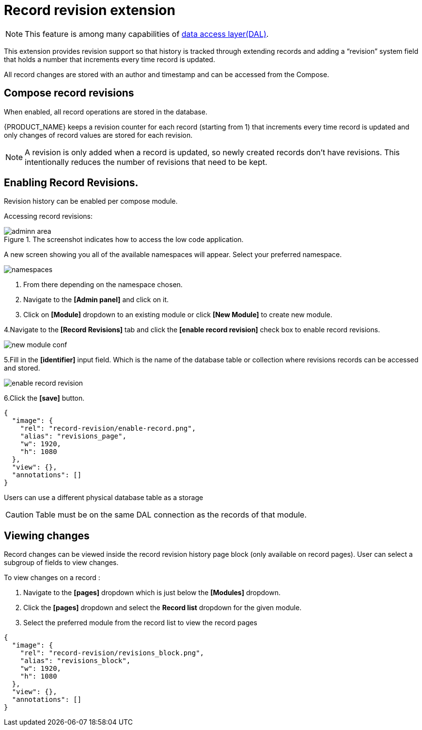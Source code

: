 = Record revision extension

[NOTE]
====
This feature is among many capabilities of xref:data-access-layer/index.adoc[
data access layer(DAL)].
====

This extension provides revision support so that history is tracked through extending records and adding a “revision” system field that holds a number that increments every time record is updated.

All record changes are stored with an author and timestamp and can be accessed from the Compose.

== Compose record revisions

When enabled, all record operations are stored in the database.

{PRODUCT_NAME} keeps a revision counter for each record (starting from 1) that increments every time record is updated and only changes of record values are stored for each revision.
[NOTE]
====
A revision is only added when a record is updated, so newly created records don't have revisions. This intentionally reduces the number of revisions that need to be kept.
====

== Enabling Record Revisions.

Revision history can be enabled per compose module.

Accessing record revisions:

.The screenshot indicates how to access the low code application.
image::data-privacy/adminn-area.png[role="data-zoomable"]

A new screen showing you all of the available namespaces will appear. Select your preferred namespace.

image::record-revision/namespaces.png[role="data-zoomable"]

. From there depending on the namespace chosen.
. Navigate to the *[Admin panel]* and click on it.
. Click on *[Module]* dropdown to an existing module or click *[New Module]* to create new module.

4.Navigate to the *[Record Revisions]* tab  and click the *[enable record revision]* check box to enable record revisions.

image::record-revision/new-module-conf.gif[role="data-zoomable"]

5.Fill in the *[identifier]* input field. Which is the name of the database table or collection where revisions records can be accessed and stored. 

image::record-revision/enable-record-revision.png[role="data-zoomable"]

6.Click the *[save]* button.

[annotation,role="data-zoomable"]
----
{
  "image": {
    "rel": "record-revision/enable-record.png",
    "alias": "revisions_page",
    "w": 1920,
    "h": 1080
  },
  "view": {},
  "annotations": []
}
----

Users can use a different physical database table as a storage

[CAUTION]
====
Table must be on the same DAL connection as the records of that module.
====

== Viewing changes

Record changes can be viewed inside the record revision history page block (only available on record pages).
User can select a subgroup of fields to view changes.

To view changes on a record :

. Navigate to the *[pages]* dropdown which is just below the *[Modules]* dropdown.
. Click the *[pages]* dropdown and select the *Record list* dropdown for the given module.
. Select the preferred module from the record list to view the record pages

[annotation,role="data-zoomable"]
----
{
  "image": {
    "rel": "record-revision/revisions_block.png",
    "alias": "revisions_block",
    "w": 1920,
    "h": 1080
  },
  "view": {},
  "annotations": []
}
----

